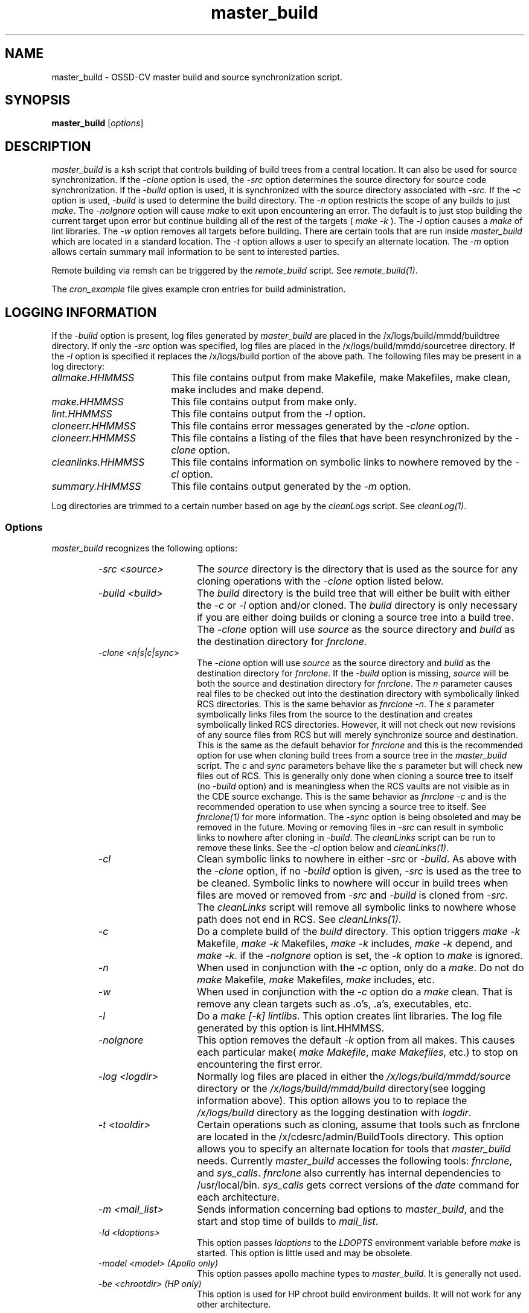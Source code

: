.\" $Header: master_build.1,v 1.1 93/12/06 16:37:07 xbuild_hp_cv Exp $
.TH master_build 1 "" "" HP-UX
.ds )H Hewlett-Packard Company OSSD-CV
.ds ]W June 1993
.SH NAME
master_build \- OSSD-CV master build and source synchronization script.
.SH SYNOPSIS
.B master_build
.RI [ \|options\| ]
.SH DESCRIPTION
.I master_build
is a ksh script that controls building of build trees from a central
location. It can also be used for source synchronization.
If the
.I -clone
option is used, the
.I -src
option
determines the source directory for source code synchronization. If the
.I -build 
option is used, it is synchronized with the source directory associated
with 
.IR -src .
If the 
.I -c
option is used, 
.I -build 
is used to determine the build directory. The 
.I -n 
option restricts the scope of any builds to just 
.IR make .
The 
.I -noIgnore
option will cause 
.I make
to exit upon encountering an error.  The default is to just stop
building the current target upon error but continue building
all of the rest of the targets (
.I make
.I -k 
).
The 
.I -l
option causes a 
.I make
of lint libraries.
The 
.I -w 
option removes all targets before building.
There are certain tools that are run inside
.I master_build
which are located in a standard location. The
.I -t
option allows a user to specify an alternate location.
The
.I -m
option allows certain summary mail information to be sent to interested
parties.
.P
Remote building via remsh can be triggered by the
.I remote_build
script. 
See
.IR remote_build(1) .
.P
The 
.I cron_example
file gives example cron entries for build administration.
.SH LOGGING INFORMATION
If the 
.I -build 
option is present, log files generated by
.I master_build
are placed in the /x/logs/build/mmdd/buildtree directory.
If only the 
.I -src 
option was specified, log files are placed 
in the /x/logs/build/mmdd/sourcetree directory.
If the 
.I -l 
option is specified it replaces the /x/logs/build portion of the
above path. The following files may be present in a log directory:
.TP 18
.I allmake.HHMMSS
This file contains output from make Makefile, make Makefiles, make
clean, make includes and make depend.
.TP
.I make.HHMMSS
This file contains output from make only.
.TP
.I lint.HHMMSS
This file contains output from the 
.I -l
option.
.TP
.I cloneerr.HHMMSS
This file contains error messages generated by the 
.I -clone 
option.
.TP
.I cloneerr.HHMMSS
This file contains a listing of the files that have been
resynchronized by the 
.I -clone
option.
.TP
.I cleanlinks.HHMMSS
This file contains information on symbolic links to nowhere removed
by the
.I -cl
option.
.TP
.I summary.HHMMSS
This file contains output generated by the
.I -m 
option.
.P
Log directories are trimmed to a certain number based on age by the
.I cleanLogs
script.
See
.IR cleanLog(1) .
.SS Options
.I master_build
recognizes the following options:
.RS
.TP 15
.I -src <source>
The 
.I source
directory is the directory that is used as the source for any
cloning operations with the 
.I -clone 
option listed below.
.TP
.I -build <build>
The 
.I build 
directory is the build tree that will either be built with either the
.I -c
or
.I -l
option and/or cloned.
The 
.I build 
directory is only necessary if you are either doing
builds or cloning a source tree into a build tree.
The
.I -clone 
option will use  
.I source 
as the source directory and 
.I build 
as the destination directory for 
.IR fnrclone .
.TP
.I -clone <n|s|c|sync>
The 
.I -clone 
option will use
.I source 
as the source directory and 
.I build 
as the destination directory for 
.IR fnrclone .
If the
.I -build
option is missing,
.I source 
will be both the source and destination directory for
.IR fnrclone .
The
.I n
parameter causes real files to be checked out into the destination
directory with symbolically linked RCS directories. This is the same
behavior as
.I fnrclone
.IR -n .
The 
.I s
parameter symbolically links files from the source to the destination
and creates symbolically linked RCS directories. However, it will not
check out new revisions of any source files from RCS but will merely
synchronize source and destination. This is the same as the default
behavior for
.I fnrclone
and this is the recommended option for use when cloning build trees
from a source tree in the
.I master_build
script.
The
.I c
and
.I sync
parameters behave like the
.I s
parameter but will check new files out of RCS. This is generally only
done when cloning a source tree to itself (no
.I -build
option) and is meaningless when the RCS vaults are not visible as in the
CDE source exchange. This is the same behavior as 
.I fnrclone
.I -c 
and is the recommended operation to use when syncing a source tree to
itself.
See 
.I fnrclone(1)
for more information.
The 
.I -sync
option is being obsoleted and may be removed in the future.
Moving or removing files in 
.I -src
can result in symbolic links to nowhere after cloning in 
.IR -build .
The 
.I cleanLinks 
script can be run to remove these links. See the 
.I -cl
option below and
.IR cleanLinks(1) .
.TP
.I -cl
Clean symbolic links to nowhere in either
.I -src
or
.IR -build .
As above with the 
.I -clone
option, if no
.I -build
option is given,
.I -src 
is used as the tree to be cleaned.
Symbolic links to nowhere will occur in build trees when files are moved
or removed from 
.I -src
and 
.I -build 
is cloned from
.IR -src .
The 
.I cleanLinks 
script will remove all symbolic links to nowhere whose
path does not end in RCS. See
.IR cleanLinks(1) .
.TP
.I -c
Do a complete build of the 
.I build 
directory.
This option triggers
.I make 
.I -k
Makefile,
.I make 
.I -k
Makefiles,
.I make 
.I -k
includes,
.I make 
.I -k
depend,
and
.I make 
.IR -k .
if the 
.I -noIgnore 
option is set, the 
.I -k
option to 
.I make 
is ignored.
.TP
.I -n
When used in conjunction with the 
.I -c
option, only do a 
.IR make .
Do not do 
.I make
Makefile,
.I make
Makefiles, 
.I make
includes, etc.
.TP
.I -w
When used in conjunction with the
.I -c
option
do a 
.I make
clean. That is remove any clean targets such as .o's, .a's, executables,
etc.
.TP
.I -l
Do a 
.I make
.I [-k] 
.IR lintlibs .
This option creates lint libraries. The log file 
generated by this option is lint.HHMMSS.
.TP
.I -noIgnore
This option removes the default
.I -k 
option from all makes. This causes each particular make(
.I make
.IR Makefile ,
.I make 
.IR Makefiles ,
etc.)
to stop on encountering the first error.
.TP
.I -log <logdir>
Normally log files are placed in either the
.I /x/logs/build/mmdd/source
directory or the 
.I /x/logs/build/mmdd/build
directory(see logging information above).  This option allows you to
to replace the 
.I /x/logs/build
directory as the logging destination with 
.IR logdir .
.TP
.I -t <tooldir>
Certain operations such as cloning, assume that tools such as fnrclone
are located in the /x/cdesrc/admin/BuildTools directory.  
This option allows you to specify an alternate location for tools that 
.I master_build
needs. Currently 
.I master_build 
accesses the following tools:
.IR fnrclone ,
and
.IR sys_calls .
.I fnrclone 
also currently has internal dependencies to /usr/local/bin.
.I sys_calls 
gets correct versions of the 
.I date
command for each architecture.
.TP
.I -m <mail_list>
Sends information concerning bad options to
.IR master_build , 
and  the start and stop time of builds to 
.IR mail_list .
.TP
.I -ld <ldoptions>
This option passes 
.I ldoptions
to the 
.I LDOPTS
environment variable before 
.I make
is started.  This option is little used and may be obsolete.
.TP
.I -model <model> (Apollo only)
This option passes apollo machine types to 
.IR master_build .
It is generally not used.
.TP
.I -be <chrootdir> (HP only)
This option is used for HP chroot build environment builds. It will not
work for any other architecture.
.SH SEE ALSO
remote_build(1),
cleanLinks(1),
cleanLogs(1),
ListTheTree(1),
fnrclone(1),
buildAdmin(5).
.SH AUTHOR
.I master_build
was originally developed by Nathan Meyers, OSSD-CV, Hewlett-Packard. 
It was greatly expanded, modified,
and renamed twice by Marc Ayotte, OSSD-CV, Hewlett-Packard.
Other key modifiers have been Jim Andreas, Ron Voll, and Fred Handloser
of OSSD-CV, Hewlett-Packard.
